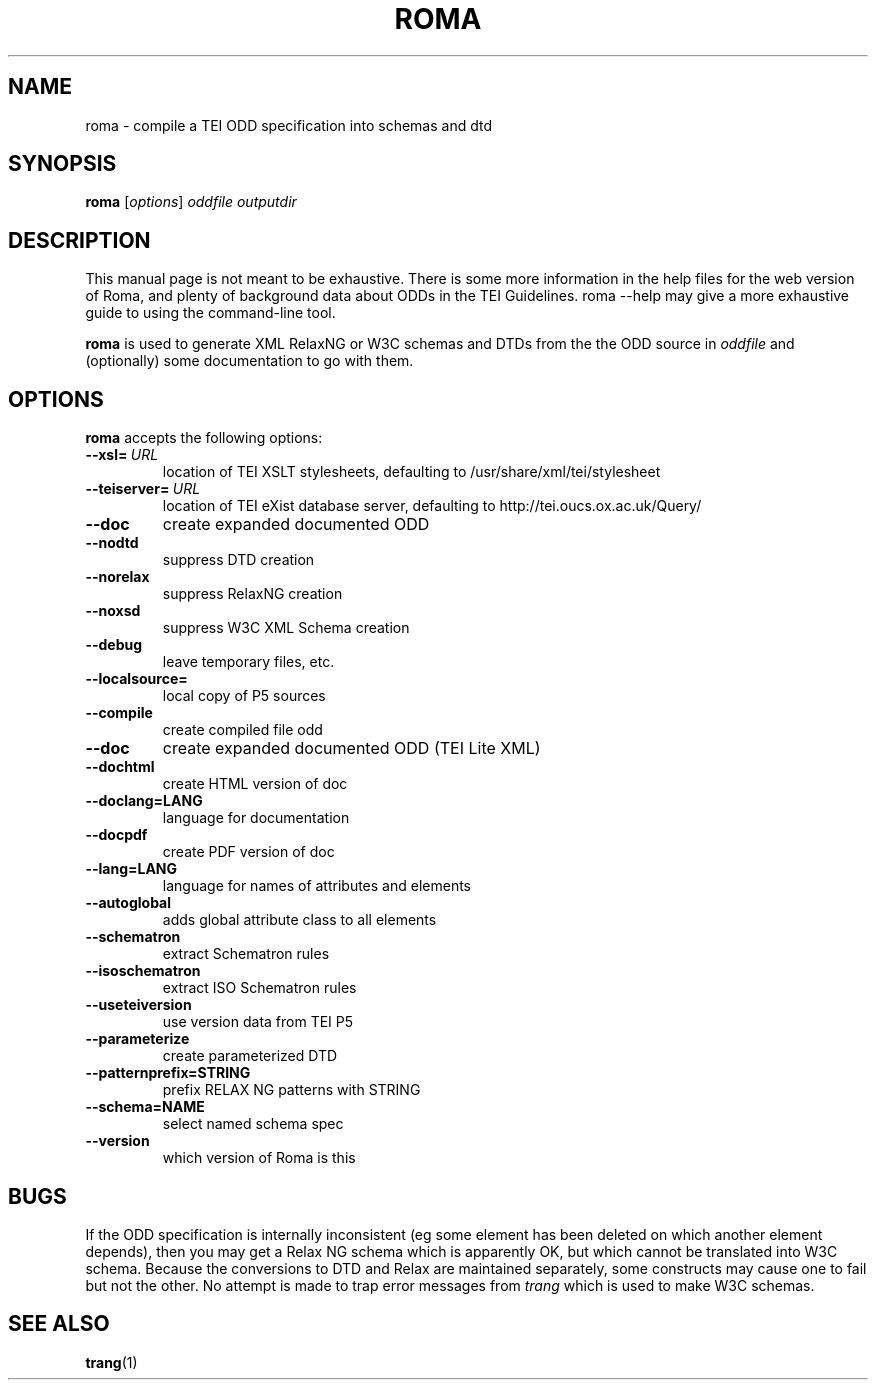 .TH ROMA 1 "25th July 2012" "TEI .."
.SH NAME
roma \- compile a TEI ODD specification into schemas and dtd
.SH SYNOPSIS
.B roma
.RI [ options ]
.I oddfile
.I outputdir
.\"=====================================================================
.SH DESCRIPTION
This manual page is not meant to be exhaustive.  There
is some more information in the help files for the web version
of Roma, and plenty of
background data about ODDs in the TEI Guidelines. roma --help
may give a more exhaustive guide to using the command-line
tool.
.PP
.B roma
is used to generate XML RelaxNG or W3C schemas and DTDs 
from the the ODD source in
.IR oddfile
and (optionally) some documentation to go with them.
.\"=====================================================================
.SH OPTIONS
.B roma
accepts the following options:
.TP
.BI --xsl= \ URL
location of TEI XSLT stylesheets, defaulting to /usr/share/xml/tei/stylesheet
.TP
.BI --teiserver= \ URL
location of TEI eXist database server, defaulting to http://tei.oucs.ox.ac.uk/Query/
.TP
.BI --doc         
create expanded documented ODD
.TP
.BI --nodtd       
suppress DTD creation
.TP
.BI --norelax     
suppress RelaxNG creation
.TP
.BI --noxsd       
suppress W3C XML Schema creation
.TP
.BI --debug       
leave temporary files, etc.
.TP
.BI --localsource=
local copy of P5 sources
.TP
.BI --compile         
create compiled file odd
.TP
.BI --doc             
create expanded documented ODD (TEI Lite XML)
.TP
.BI --dochtml         
create HTML version of doc
.TP
.BI --doclang=LANG    
language for documentation
.TP
.BI --docpdf          
create PDF version of doc
.TP
.BI --lang=LANG       
language for names of attributes and elements
.TP
.BI --autoglobal      
adds global attribute class to all elements
.TP
.BI --schematron      
extract Schematron rules
.TP
.BI --isoschematron   
extract ISO Schematron rules
.TP
.BI --useteiversion   
use version data from TEI P5
.TP
.BI --parameterize    
create parameterized DTD
.TP
.BI --patternprefix=STRING
prefix RELAX NG patterns with STRING
.TP
.BI --schema=NAME     
select named schema spec
.TP
.BI --version         
which version of Roma is this

.\"=====================================================================
.SH BUGS
If the ODD specification is internally inconsistent (eg some element has
been deleted on which another element depends), then you may get
a Relax NG schema which is apparently OK, but which cannot be
translated into W3C schema. Because the conversions to DTD and Relax
are maintained separately, some constructs may cause one to fail but
not the other.
No attempt is made to trap error messages from 
.I trang
which is used to make W3C schemas.
.\"=====================================================================
.SH "SEE ALSO"
.BR trang (1)
